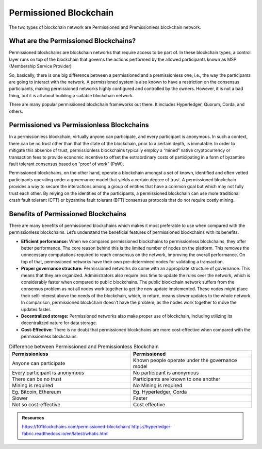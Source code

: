 Permissioned Blockchain
########################
The two types of blockchain network are Permissioned and Premissionless blockchain network.

What are the Permissioned Blockchains?
**************************************
Permissioned blockchains are blockchain networks that require access to be part of. In these blockchain types, a control layer runs on top of the blockchain that governs the actions performed by the allowed participants known as MSP (Membership Service Provider)

So, basically, there is one big difference between a permissioned and a premissionless one, i.e., the way the participants are going to interact with the network. A permissioned system is also known to have a restriction on the consensus participants, making permissioned networks highly configured and controlled by the owners. However, it is not a bad thing, but it is all about building a suitable blockchain network.

There are many popular permissioned blockchain frameworks out there. It includes Hyperledger, Quorum, Corda, and others.

Permissioned vs Permissionless Blockchains
******************************************
In a permissionless blockchain, virtually anyone can participate, and every participant is anonymous. In such a context, there can be no trust other than that the state of the blockchain, prior to a certain depth, is immutable. In order to mitigate this absence of trust, permissionless blockchains typically employ a “mined” native cryptocurrency or transaction fees to provide economic incentive to offset the extraordinary costs of participating in a form of byzantine fault tolerant consensus based on “proof of work” (PoW).

Permissioned blockchains, on the other hand, operate a blockchain amongst a set of known, identified and often vetted participants operating under a governance model that yields a certain degree of trust. A permissioned blockchain provides a way to secure the interactions among a group of entities that have a common goal but which may not fully trust each other. By relying on the identities of the participants, a permissioned blockchain can use more traditional crash fault tolerant (CFT) or byzantine fault tolerant (BFT) consensus protocols that do not require costly mining.

Benefits of Permissioned Blockchains
************************************
There are many benefits of permissioned blockchains which makes it most preferable to use when compared with the permissionless blockchains. Let’s understand the beneficial features of permissioned blockchains with its benefits.

* **Efficient performance:** When we compared permissioned blockchains to permissionless blockchains, they offer better performance. The core reason behind this is the limited number of nodes on the platform. This removes the unnecessary computations required to reach consensus on the network, improving the overall performance. On top of that, permissioned networks have their own pre-determined nodes for validating a transaction.

* **Proper governance structure:** Permissioned networks do come with an appropriate structure of governance. This means that they are organized. Administrators also require less time to update the rules over the network, which is considerably faster when compared to public blockchains. The public blockchain network suffers from the consensus problem as not all nodes work together to get the new update implemented. These nodes might place their self-interest above the needs of the blockchain, which, in return, means slower updates to the whole network. In comparison, permissioned blockchain doesn’t have the problem, as the nodes work together to move the updates faster.
* **Decentralized storage:** Permissioned networks also make proper use of blockchain, including utilizing its decentralized nature for data storage.
* **Cost-Effective:** There is no doubt that permissioned blockchains are more cost-effective when compared with the permissionless blockchains.
  
.. list-table:: Difference between Permissioned and Premissionless Blockchain
   :widths: 45 45
   :header-rows: 1

   * - Permissionless
     - Permissioned
   * -  Anyone can participate
     -  Known people operate under the governance model
   * -  Every participant is anonymous
     -  No participant is anonymous
   * -  There can be no trust
     -  Participants are known to one another
   * -  Mining is required
     -  No Mining is required
   * -  Eg. Bitcoin, Ethereum
     -  Eg. Hyperledger, Corda
  
   * -  Slower
     -  Faster
   * -  Not so cost-effective
     -  Cost effective
   

.. admonition:: Resources

    https://101blockchains.com/permissioned-blockchain/
    https://hyperledger-fabric.readthedocs.io/en/latest/whatis.html
